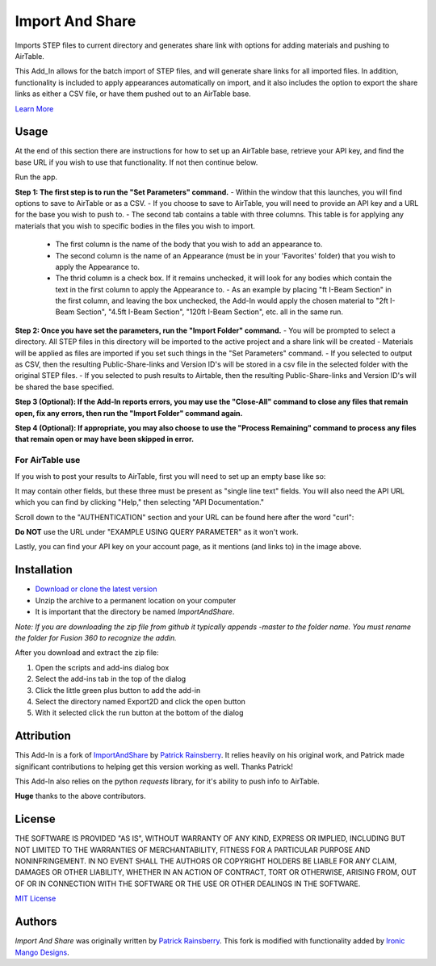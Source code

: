 Import And Share
================
Imports STEP files to current directory and generates share link with options for adding materials and pushing to AirTable.


.. image:: resources/readMeCover.png

This Add_In allows for the batch import of STEP files, and will generate share links for all imported files. In addition, functionality is included to apply appearances automatically on import, and it also includes the option to export the share links as either a CSV file, or have them pushed out to an AirTable base.

`Learn More <https://help.autodesk.com/view/fusion360/ENU/?guid=GUID-049CC6A8-10A5-47AD-B5DE-10B29721548A>`_


Usage
-----
At the end of this section there are instructions for how to set up an AirTable base, retrieve your API key, and find the base URL if you wish to use that functionality. If not then continue below.

Run the app.

**Step 1: The first step is to run the "Set Parameters" command.**
- Within the window that this launches, you will find options to save to AirTable or as a CSV. 
- If you choose to save to AirTable, you will need to provide an API key and a URL for the base you wish to push to.
- The second tab contains a table with three columns. This table is for applying any materials that you wish to specific bodies in the files you wish to import.
  - The first column is the name of the body that you wish to add an appearance to. 
  - The second column is the name of an Appearance (must be in your 'Favorites' folder) that you wish to apply the Appearance to.
  - The thrid column is a check box. If it remains unchecked, it will look for any bodies which contain the text in the first column to apply the Appearance to.
    - As an example by placing "ft I-Beam Section" in the first column, and leaving the box unchecked, the Add-In would apply the chosen material to "2ft I-Beam Section", "4.5ft I-Beam Section", "120ft I-Beam Section", etc. all in the same run.

**Step 2: Once you have set the parameters, run the "Import Folder" command.**
- You will be prompted to select a directory. All STEP files in this directory will be imported to the active project and a share link will be created
- Materials will be applied as files are imported if you set such things in the "Set Parameters" command.
- If you selected to output as CSV, then the resulting Public-Share-links and Version ID's will be stored in a csv file in the selected folder with the original STEP files.
- If you selected to push results to Airtable, then the resulting Public-Share-links and Version ID's will be shared the base specified.

**Step 3 (Optional): If the Add-In reports errors, you may use the "Close-All" command to close any files that remain open, fix any errors, then run the "Import Folder" command again.**

**Step 4 (Optional): If appropriate, you may also choose to use the "Process Remaining" command to process any files that remain open or may have been skipped in error.**

For AirTable use
^^^^^^^^^^^^^^^^
If you wish to post your results to AirTable, first you will need to set up an empty base like so:

.. image:: resources/AirTableBase.png

It may contain other fields, but these three must be present as "single line text" fields. You will also need the API URL which you can find by clicking "Help," then selecting "API Documentation."

.. image:: resources/APIDoc.png

Scroll down to the "AUTHENTICATION" section and your URL can be found here after the word "curl":

.. image:: resources/ATURL.png

**Do NOT** use the URL under "EXAMPLE USING QUERY PARAMETER" as it won't work.

Lastly, you can find your API key on your account page, as it mentions (and links to) in the image above.


Installation
------------
- `Download or clone the latest version <https://github.com/tapnair/ImportAndShare/archive/refs/heads/master.zip>`_
- Unzip the archive to a permanent location on your computer
- It is important that the directory be named *ImportAndShare*.

*Note: If you are downloading the zip file from github it typically appends -master to the folder name.
You must rename the folder for Fusion 360 to recognize the addin.*

.. image:: resources/install.png

After you download and extract the zip file:

1.	Open the scripts and add-ins dialog box
2.	Select the add-ins tab in the top of the dialog
3.	Click the little green plus button to add the add-in
4.	Select the directory named Export2D and click the open button
5.	With it selected click the run button at the bottom of the dialog

Attribution
-----------
This Add-In is a fork of `ImportAndShare <https://github.com/tapnair/ImportAndShare>`_ by `Patrick Rainsberry <patrick.rainsberry@autodesk.com>`_. It relies heavily on his original work, and Patrick made significant contributions to helping get this version working as well. Thanks Patrick!

This Add-In also relies on the python `requests` library, for it's ability to push info to AirTable.

**Huge** thanks to the above contributors. 


License
-------
THE SOFTWARE IS PROVIDED "AS IS", WITHOUT WARRANTY OF ANY KIND, EXPRESS OR IMPLIED,
INCLUDING BUT NOT LIMITED TO THE WARRANTIES OF MERCHANTABILITY, FITNESS FOR A PARTICULAR PURPOSE AND NONINFRINGEMENT.
IN NO EVENT SHALL THE AUTHORS OR COPYRIGHT HOLDERS BE LIABLE FOR ANY CLAIM, DAMAGES OR OTHER LIABILITY,
WHETHER IN AN ACTION OF CONTRACT, TORT OR OTHERWISE, ARISING FROM, OUT OF OR IN CONNECTION WITH THE SOFTWARE
OR THE USE OR OTHER DEALINGS IN THE SOFTWARE.

`MIT License`_

.. _MIT License: ./LICENSE

Authors
-------
`Import And Share` was originally written by `Patrick Rainsberry <patrick.rainsberry@autodesk.com>`_.
This fork is modified with functionality added by `Ironic Mango Designs <https://IronicMango.com>`_.


